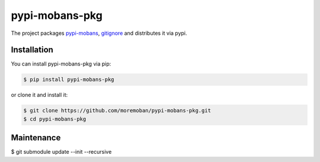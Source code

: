 ================================================================================
pypi-mobans-pkg
================================================================================

.. image:: https://api.travis-ci.org/moremoban/pypi-mobans-pkg.svg
   :target: http://travis-ci.org/moremoban/pypi-mobans-pkg

.. image:: https://codecov.io/github/moremoban/pypi-mobans-pkg/coverage.png
   :target: https://codecov.io/github/moremoban/pypi-mobans-pkg

.. image:: https://img.shields.io/gitter/room/gitterHQ/gitter.svg
   :target: https://gitter.im/chfw_moban/Lobby


The project packages `pypi-mobans <https://github.com/moremoban/pypi-mobans>`_, `gitignore <https://github.com/github/gitignore>`_ and distributes it via pypi.

Installation
================================================================================


You can install pypi-mobans-pkg via pip:

.. code-block:: bash

    $ pip install pypi-mobans-pkg


or clone it and install it:

.. code-block:: bash

    $ git clone https://github.com/moremoban/pypi-mobans-pkg.git
    $ cd pypi-mobans-pkg

Maintenance
==================

$ git submodule update --init --recursive
